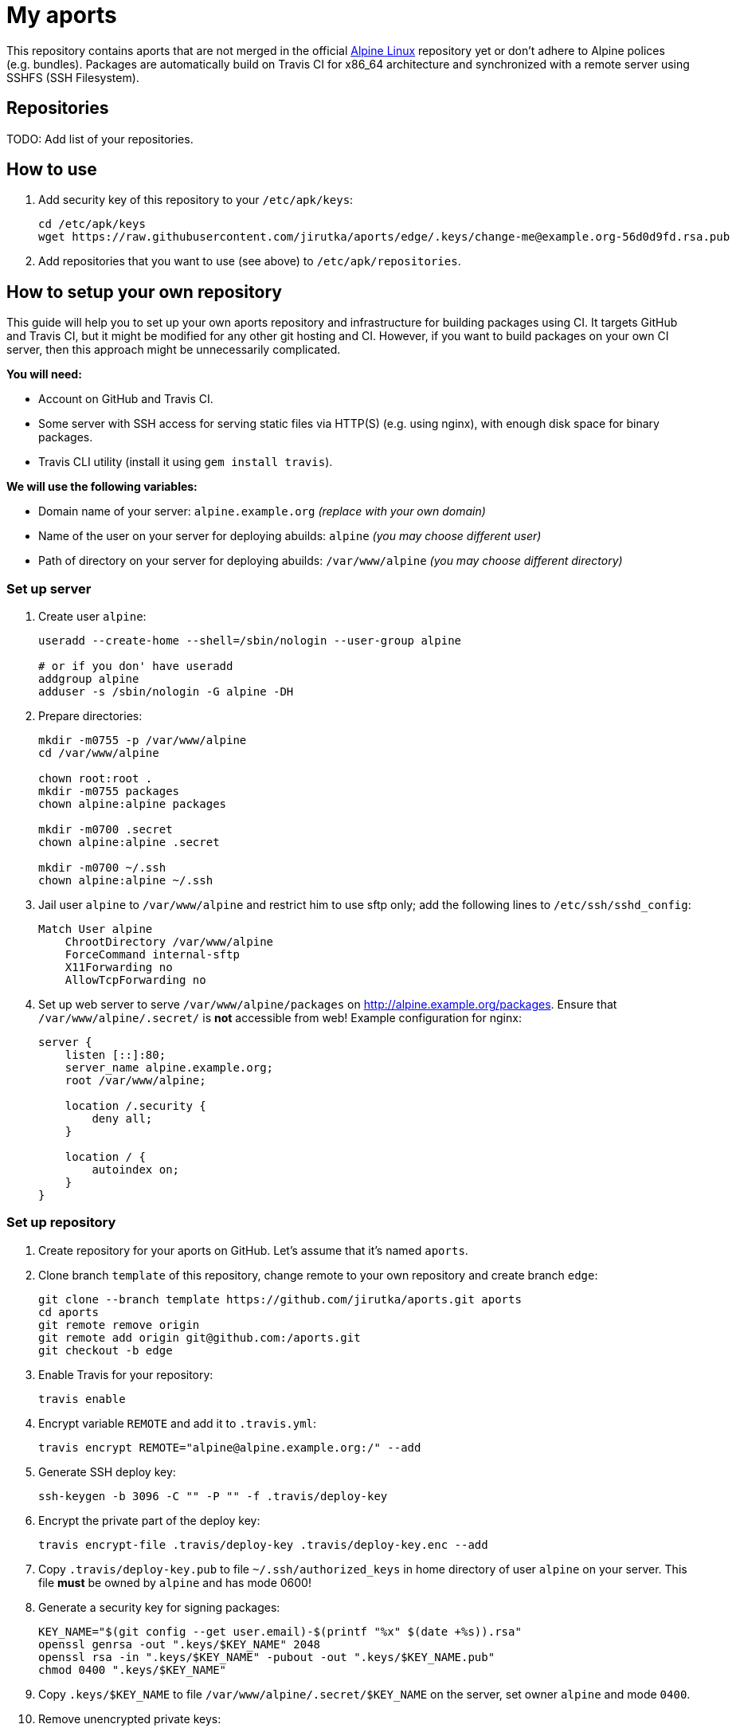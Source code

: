 = My aports
:source-language: sh
:gh-name: jirutka/aports
:gh-branch: edge
:key-file: change-me@example.org-56d0d9fd.rsa.pub
:repos-uri: http://alpine.example.org/packages

ifdef::env-github[]
image:https://travis-ci.org/{gh-name}.svg?branch={gh-branch}["Build Status", link="https://travis-ci.org/{gh-name}"]
endif::env-github[]

This repository contains aports that are not merged in the official http://alpinelinux.org[Alpine Linux] repository yet or don’t adhere to Alpine polices (e.g. bundles).
Packages are automatically build on Travis CI for x86_64 architecture and synchronized with a remote server using SSHFS (SSH Filesystem).


== Repositories

TODO: Add list of your repositories.


== How to use

. Add security key of this repository to your `/etc/apk/keys`:
+
[source, subs="attributes"]
----
cd /etc/apk/keys
wget https://raw.githubusercontent.com/{gh-name}/{gh-branch}/.keys/{key-file}
----

. Add repositories that you want to use (see above) to `/etc/apk/repositories`.


== How to setup your own repository
:remote-user: alpine
:remote-host: alpine.example.org
:remote-dir: /var/www/alpine

// This guide is from https://github.com/jirutka/aports.

This guide will help you to set up your own aports repository and infrastructure for building packages using CI.
It targets GitHub and Travis CI, but it might be modified for any other git hosting and CI.
However, if you want to build packages on your own CI server, then this approach might be unnecessarily complicated.

.*You will need:*
* Account on GitHub and Travis CI.
* Some server with SSH access for serving static files via HTTP(S) (e.g. using nginx), with enough disk space for binary packages.
* Travis CLI utility (install it using `gem install travis`).

.*We will use the following variables:*
* Domain name of your server: `{remote-host}` _(replace with your own domain)_
* Name of the user on your server for deploying abuilds: `{remote-user}` _(you may choose different user)_
* Path of directory on your server for deploying abuilds: `{remote-dir}` _(you may choose different directory)_


=== Set up server

. Create user `{remote-user}`:
+
[source, subs="attributes"]
----
useradd --create-home --shell=/sbin/nologin --user-group {remote-user}

# or if you don' have useradd
addgroup {remote-user}
adduser -s /sbin/nologin -G {remote-user} -DH
----

. Prepare directories:
+
[source, subs="attributes"]
----
mkdir -m0755 -p {remote-dir}
cd {remote-dir}

chown root:root .
mkdir -m0755 packages
chown alpine:alpine packages

mkdir -m0700 .secret
chown alpine:alpine .secret

mkdir -m0700 ~/.ssh
chown alpine:alpine ~/.ssh
----

. Jail user `{remote-user}` to `{remote-dir}` and restrict him to use sftp only; add the following lines to `/etc/ssh/sshd_config`:
+
[source, conf, subs="attributes"]
----
Match User {remote-user}
    ChrootDirectory {remote-dir}
    ForceCommand internal-sftp
    X11Forwarding no
    AllowTcpForwarding no
----

. Set up web server to serve `{remote-dir}/packages` on http://{remote-host}/packages. Ensure that `{remote-dir}/.secret/` is *not* accessible from web! Example configuration for nginx:
+
[source, nginx, subs="attributes"]
----
server {
    listen [::]:80;
    server_name {remote-host};
    root {remote-dir};

    location /.security {
        deny all;
    }

    location / {
        autoindex on;
    }
}
----

=== Set up repository

. Create repository for your aports on GitHub. Let’s assume that it’s named `aports`.

. Clone branch `template` of this repository, change remote to your own repository and create branch `edge`:
+
[source, subs="attributes"]
----
git clone --branch template https://github.com/{gh-name}.git aports
cd aports
git remote remove origin
git remote add origin git@github.com:<USER>/aports.git
git checkout -b edge
----

. Enable Travis for your repository:
+
[source]
----
travis enable
----

. Encrypt variable `REMOTE` and add it to `.travis.yml`:
+
[source, subs="attributes"]
----
travis encrypt REMOTE="{remote-user}@{remote-host}:/" --add
----

. Generate SSH deploy key:
+
[source]
----
ssh-keygen -b 3096 -C "" -P "" -f .travis/deploy-key
----

. Encrypt the private part of the deploy key:
+
[source]
----
travis encrypt-file .travis/deploy-key .travis/deploy-key.enc --add
----

. Copy `.travis/deploy-key.pub` to file `~/.ssh/authorized_keys` in home directory of user `{remote-user}` on your server. This file *must* be owned by `{remote-user}` and has mode 0600!

. Generate a security key for signing packages:
+
[source]
----
KEY_NAME="$(git config --get user.email)-$(printf "%x" $(date +%s)).rsa"
openssl genrsa -out ".keys/$KEY_NAME" 2048
openssl rsa -in ".keys/$KEY_NAME" -pubout -out ".keys/$KEY_NAME.pub"
chmod 0400 ".keys/$KEY_NAME"
----

. Copy `.keys/$KEY_NAME` to file `{remote-dir}/.secret/$KEY_NAME` on the server, set owner `{remote-user}` and mode `0400`.

. Remove unencrypted private keys:
+
[source]
----
rm .travis/deploy-key ".keys/$KEY_NAME"
----

. Change variables `:gh-name:`, `:repos-uri:`, and `:key-file:` on the top of file `README.adoc`.

. Commit changes and push to GitHub.

Now create directories for your repositories (e.g. testing, main, …) and add your abuilds.


== License

This readme, abuilds and support scripts are licensed under http://opensource.org/licenses/MIT[MIT License].
